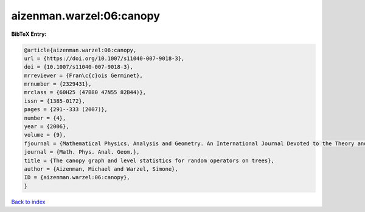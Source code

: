 aizenman.warzel:06:canopy
=========================

.. :cite:t:`aizenman.warzel:06:canopy`

.. bibliography:: ../../All.bib

**BibTeX Entry:**

.. code-block:: bibtex

   @article{aizenman.warzel:06:canopy,
   url = {https://doi.org/10.1007/s11040-007-9018-3},
   doi = {10.1007/s11040-007-9018-3},
   mrreviewer = {Fran\c{c}ois Germinet},
   mrnumber = {2329431},
   mrclass = {60H25 (47B80 47N55 82B44)},
   issn = {1385-0172},
   pages = {291--333 (2007)},
   number = {4},
   year = {2006},
   volume = {9},
   fjournal = {Mathematical Physics, Analysis and Geometry. An International Journal Devoted to the Theory and Applications of Analysis and Geometry to Physics},
   journal = {Math. Phys. Anal. Geom.},
   title = {The canopy graph and level statistics for random operators on trees},
   author = {Aizenman, Michael and Warzel, Simone},
   ID = {aizenman.warzel:06:canopy},
   }

`Back to index <../index>`_
